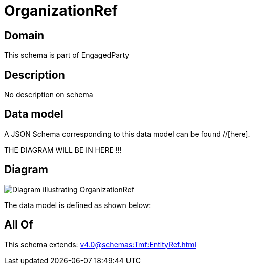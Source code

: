 = OrganizationRef

[#domain]
== Domain

This schema is part of EngagedParty

[#description]
== Description
No description on schema


[#data_model]
== Data model

A JSON Schema corresponding to this data model can be found //[here].

THE DIAGRAM WILL BE IN HERE !!!

[#diagram]
== Diagram
image::Resource_OrganizationRef.png[Diagram illustrating OrganizationRef]


The data model is defined as shown below:


[#all_of]
== All Of

This schema extends: xref:v4.0@schemas:Tmf:EntityRef.adoc[]
